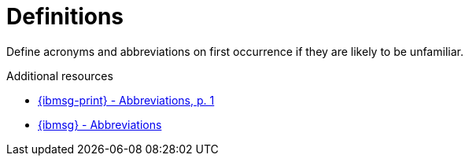 :navtitle: Definitions
:keywords: reference, rule, Definitions

= Definitions

Define acronyms and abbreviations on first occurrence if they are likely to be unfamiliar.

.Additional resources

* link:{ibmsg-url-print}[{ibmsg-print} - Abbreviations, p. 1]
* link:{ibmsg-url}?topic=grammar-abbreviations[{ibmsg} - Abbreviations]
